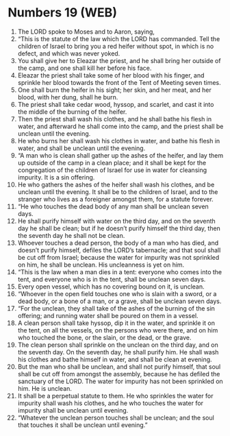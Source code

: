 * Numbers 19 (WEB)
:PROPERTIES:
:ID: WEB/04-NUM19
:END:

1. The LORD spoke to Moses and to Aaron, saying,
2. “This is the statute of the law which the LORD has commanded. Tell the children of Israel to bring you a red heifer without spot, in which is no defect, and which was never yoked.
3. You shall give her to Eleazar the priest, and he shall bring her outside of the camp, and one shall kill her before his face.
4. Eleazar the priest shall take some of her blood with his finger, and sprinkle her blood towards the front of the Tent of Meeting seven times.
5. One shall burn the heifer in his sight; her skin, and her meat, and her blood, with her dung, shall he burn.
6. The priest shall take cedar wood, hyssop, and scarlet, and cast it into the middle of the burning of the heifer.
7. Then the priest shall wash his clothes, and he shall bathe his flesh in water, and afterward he shall come into the camp, and the priest shall be unclean until the evening.
8. He who burns her shall wash his clothes in water, and bathe his flesh in water, and shall be unclean until the evening.
9. “A man who is clean shall gather up the ashes of the heifer, and lay them up outside of the camp in a clean place; and it shall be kept for the congregation of the children of Israel for use in water for cleansing impurity. It is a sin offering.
10. He who gathers the ashes of the heifer shall wash his clothes, and be unclean until the evening. It shall be to the children of Israel, and to the stranger who lives as a foreigner amongst them, for a statute forever.
11. “He who touches the dead body of any man shall be unclean seven days.
12. He shall purify himself with water on the third day, and on the seventh day he shall be clean; but if he doesn’t purify himself the third day, then the seventh day he shall not be clean.
13. Whoever touches a dead person, the body of a man who has died, and doesn’t purify himself, defiles the LORD’s tabernacle; and that soul shall be cut off from Israel; because the water for impurity was not sprinkled on him, he shall be unclean. His uncleanness is yet on him.
14. “This is the law when a man dies in a tent: everyone who comes into the tent, and everyone who is in the tent, shall be unclean seven days.
15. Every open vessel, which has no covering bound on it, is unclean.
16. “Whoever in the open field touches one who is slain with a sword, or a dead body, or a bone of a man, or a grave, shall be unclean seven days.
17. “For the unclean, they shall take of the ashes of the burning of the sin offering; and running water shall be poured on them in a vessel.
18. A clean person shall take hyssop, dip it in the water, and sprinkle it on the tent, on all the vessels, on the persons who were there, and on him who touched the bone, or the slain, or the dead, or the grave.
19. The clean person shall sprinkle on the unclean on the third day, and on the seventh day. On the seventh day, he shall purify him. He shall wash his clothes and bathe himself in water, and shall be clean at evening.
20. But the man who shall be unclean, and shall not purify himself, that soul shall be cut off from amongst the assembly, because he has defiled the sanctuary of the LORD. The water for impurity has not been sprinkled on him. He is unclean.
21. It shall be a perpetual statute to them. He who sprinkles the water for impurity shall wash his clothes, and he who touches the water for impurity shall be unclean until evening.
22. “Whatever the unclean person touches shall be unclean; and the soul that touches it shall be unclean until evening.”
